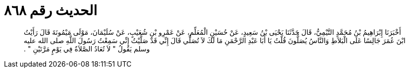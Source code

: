 
= الحديث رقم ٨٦٨

[quote.hadith]
أَخْبَرَنَا إِبْرَاهِيمُ بْنُ مُحَمَّدٍ التَّيْمِيُّ، قَالَ حَدَّثَنَا يَحْيَى بْنُ سَعِيدٍ، عَنْ حُسَيْنٍ الْمُعَلِّمِ، عَنْ عَمْرِو بْنِ شُعَيْبٍ، عَنْ سُلَيْمَانَ، مَوْلَى مَيْمُونَةَ قَالَ رَأَيْتُ ابْنَ عُمَرَ جَالِسًا عَلَى الْبَلاَطِ وَالنَّاسُ يُصَلُّونَ قُلْتُ يَا أَبَا عَبْدِ الرَّحْمَنِ مَا لَكَ لاَ تُصَلِّي قَالَ إِنِّي قَدْ صَلَّيْتُ إِنِّي سَمِعْتُ رَسُولَ اللَّهِ صلى الله عليه وسلم يَقُولُ ‏"‏ لاَ تُعَادُ الصَّلاَةُ فِي يَوْمٍ مَرَّتَيْنِ ‏"‏ ‏.‏